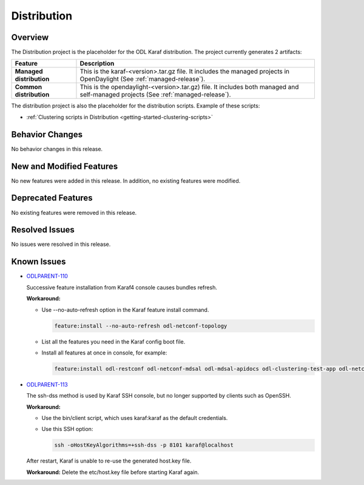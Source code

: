 ============
Distribution
============

Overview
========

The Distribution project is the placeholder for the ODL Karaf
distribution. The project currently generates 2 artifacts:

.. list-table::
   :widths: 15 55
   :header-rows: 1

   * - **Feature**
     - **Description**

   * - **Managed distribution**
     - This is the karaf-<version>.tar.gz file. It includes the
       managed projects in OpenDaylight (See :ref:`managed-release`).
   * - **Common distribution**
     - This is the opendaylight-<version>.tar.gz) file. It includes
       both managed and self-managed projects (See :ref:`managed-release`).

The distribution project is also the placeholder for the distribution
scripts. Example of these scripts:

* :ref:`Clustering scripts in Distribution <getting-started-clustering-scripts>`

Behavior Changes
================

No behavior changes in this release.

New and Modified Features
=========================

No new features were added in this release. In addition, no existing features
were modified.

Deprecated Features
===================

No existing features were removed in this release.

Resolved Issues
===============

No issues were resolved in this release.

Known Issues
============

* `ODLPARENT-110 <https://jira.opendaylight.org/browse/ODLPARENT-110>`_

  Successive feature installation from Karaf4 console causes bundles refresh.

  **Workaround:**

  * Use --no-auto-refresh option in the Karaf feature install command.

    .. code:: bash

       feature:install --no-auto-refresh odl-netconf-topology

  * List all the features you need in the Karaf config boot file.

  * Install all features at once in console, for example:

    .. code:: bash

       feature:install odl-restconf odl-netconf-mdsal odl-mdsal-apidocs odl-clustering-test-app odl-netconf-topology

* `ODLPARENT-113 <https://jira.opendaylight.org/browse/ODLPARENT-113>`_

  The ssh-dss method is used by Karaf SSH console, but no longer supported by
  clients such as OpenSSH.

  **Workaround:**

  * Use the bin/client script, which uses karaf:karaf as the default
    credentials.

  * Use this SSH option:

    .. code:: bash

       ssh -oHostKeyAlgorithms=+ssh-dss -p 8101 karaf@localhost

  After restart, Karaf is unable to re-use the generated host.key file.

  **Workaround:** Delete the etc/host.key file before starting Karaf again.
